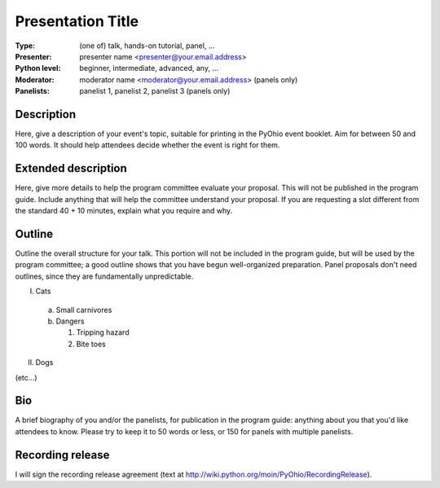 .. Proposal submission template for PyOhio 2011

.. Columbus, OH July 30 - 31, 2011

.. Information at http://pyohio.org or pyohio-organizers@python.org

.. Submit by June 7, 2011 to cfp@pyohio.org

.. Template uses reStructuredText format:  http://docutils.sourceforge.net/rst.html


Presentation Title
==================

:Type: (one of) talk, hands-on tutorial, panel, ...

:Presenter: presenter name <presenter@your.email.address>

:Python level: beginner, intermediate, advanced, any, ...

:Moderator: moderator name <moderator@your.email.address> (panels only)

:Panelists: panelist 1, panelist 2, panelist 3 (panels only)


Description
-----------

Here, give a description of your event's topic, suitable for printing in the PyOhio event booklet. Aim for between 50 and 100 words.  It should help attendees decide whether the event is right for them.


Extended description
--------------------

Here, give more details to help the program committee evaluate your proposal. This will not be published in the program guide. Include anything that will help the committee understand your proposal.  If you are requesting a slot different from the standard 40 + 10 minutes, explain what you require and why.


Outline
-------

Outline the overall structure for your talk. This portion will not be included in the program guide, but will be used by the program committee; a good outline shows that you have begun well-organized preparation. Panel proposals don't need outlines, since they are fundamentally unpredictable.

I. Cats

  a. Small carnivores
  b. Dangers

     1. Tripping hazard
     2. Bite toes

II. Dogs

(etc...)


Bio
---

A brief biography of you and/or the panelists, for publication in the program guide: anything about you that you'd like attendees to know.  Please try to keep it to 50 words or less, or 150 for panels with multiple panelists.


Recording release
-----------------

I will sign the recording release agreement (text at http://wiki.python.org/moin/PyOhio/RecordingRelease).


.. Email to to cfp@pyohio.org by June 3, 2011

